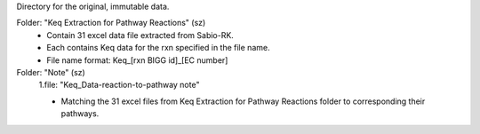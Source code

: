 Directory for the original, immutable data.

Folder: "Keq Extraction for Pathway Reactions" (sz) 
 - Contain 31 excel data file extracted from Sabio-RK.
 - Each contains Keq data for the rxn specified in the file name.
 - File name format: Keq_[rxn BIGG id]_[EC number]

Folder: "Note" (sz)
 1.file: "Keq_Data-reaction-to-pathway note"
 
 - Matching the 31 excel files from Keq Extraction for Pathway Reactions folder to corresponding their pathways.
 
  

